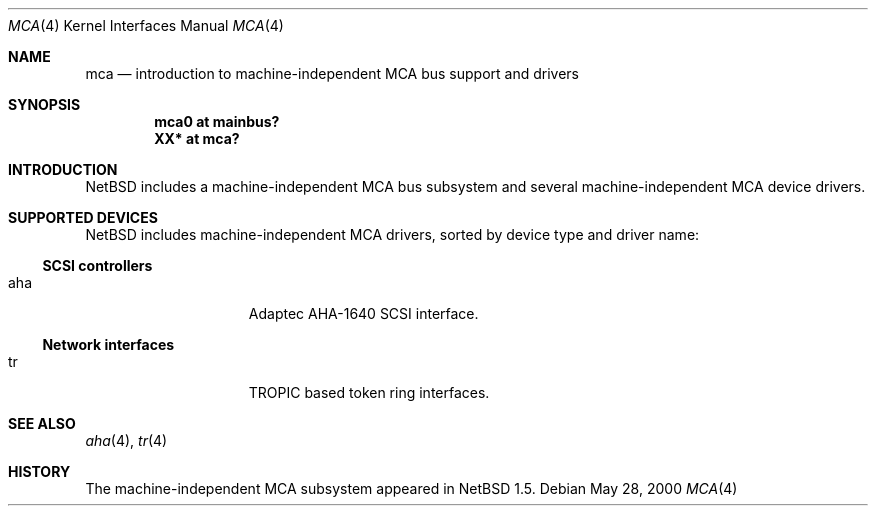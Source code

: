 .\" $NetBSD: mca.4,v 1.1 2000/05/28 22:37:46 augustss Exp $
.\"
.\" Copyright (c) 2000 The NetBSD Foundation, Inc.
.\" All rights reserved.
.\"
.\" Redistribution and use in source and binary forms, with or without
.\" modification, are permitted provided that the following conditions
.\" are met:
.\" 1. Redistributions of source code must retain the above copyright
.\"    notice, this list of conditions and the following disclaimer.
.\" 2. Redistributions in binary form must reproduce the above copyright
.\"    notice, this list of conditions and the following disclaimer in the
.\"    documentation and/or other materials provided with the distribution.
.\" 3. All advertising materials mentioning features or use of this software
.\"    must display the following acknowledgement:
.\"        This product includes software developed by the NetBSD
.\"        Foundation, Inc. and its contributors.
.\" 4. Neither the name of The NetBSD Foundation nor the names of its
.\"    contributors may be used to endorse or promote products derived
.\"    from this software without specific prior written permission.
.\"
.\" THIS SOFTWARE IS PROVIDED BY THE NETBSD FOUNDATION, INC. AND CONTRIBUTORS
.\" ``AS IS'' AND ANY EXPRESS OR IMPLIED WARRANTIES, INCLUDING, BUT NOT LIMITED
.\" TO, THE IMPLIED WARRANTIES OF MERCHANTABILITY AND FITNESS FOR A PARTICULAR
.\" PURPOSE ARE DISCLAIMED.  IN NO EVENT SHALL THE FOUNDATION OR CONTRIBUTORS
.\" BE LIABLE FOR ANY DIRECT, INDIRECT, INCIDENTAL, SPECIAL, EXEMPLARY, OR
.\" CONSEQUENTIAL DAMAGES (INCLUDING, BUT NOT LIMITED TO, PROCUREMENT OF
.\" SUBSTITUTE GOODS OR SERVICES; LOSS OF USE, DATA, OR PROFITS; OR BUSINESS
.\" INTERRUPTION) HOWEVER CAUSED AND ON ANY THEORY OF LIABILITY, WHETHER IN
.\" CONTRACT, STRICT LIABILITY, OR TORT (INCLUDING NEGLIGENCE OR OTHERWISE)
.\" ARISING IN ANY WAY OUT OF THE USE OF THIS SOFTWARE, EVEN IF ADVISED OF THE
.\" POSSIBILITY OF SUCH DAMAGE.
.\"
.Dd May 28, 2000
.Dt MCA 4
.Os
.Sh NAME
.Nm mca
.Nd introduction to machine-independent MCA bus support and drivers
.Sh SYNOPSIS
.Cd "mca0 at mainbus?"
.Cd "XX*  at mca?"
.Sh INTRODUCTION
.Nx
includes a machine-independent
.Tn MCA
bus subsystem and several machine-independent
.Tn MCA
device drivers.
.Pp
.Sh SUPPORTED DEVICES
.Nx
includes machine-independent
.Tn MCA
drivers, sorted by device type and driver name:
.Pp
.\"
.Ss SCSI controllers
.Bl -tag -width speaker -offset indent
.It aha
Adaptec AHA-1640
.Tn SCSI
interface.
.El
.\"
.Ss Network interfaces
.Bl -tag -width speaker -offset indent
.It tr
TROPIC based token ring interfaces.
.El
.\"
.Sh SEE ALSO
.Xr aha 4 ,
.Xr tr 4
.\"
.Sh HISTORY
The machine-independent
.Tn MCA
subsystem appeared in
.Nx 1.5 .

